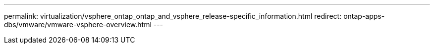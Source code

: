 ---
permalink: virtualization/vsphere_ontap_ontap_and_vsphere_release-specific_information.html
redirect: ontap-apps-dbs/vmware/vmware-vsphere-overview.html
---
